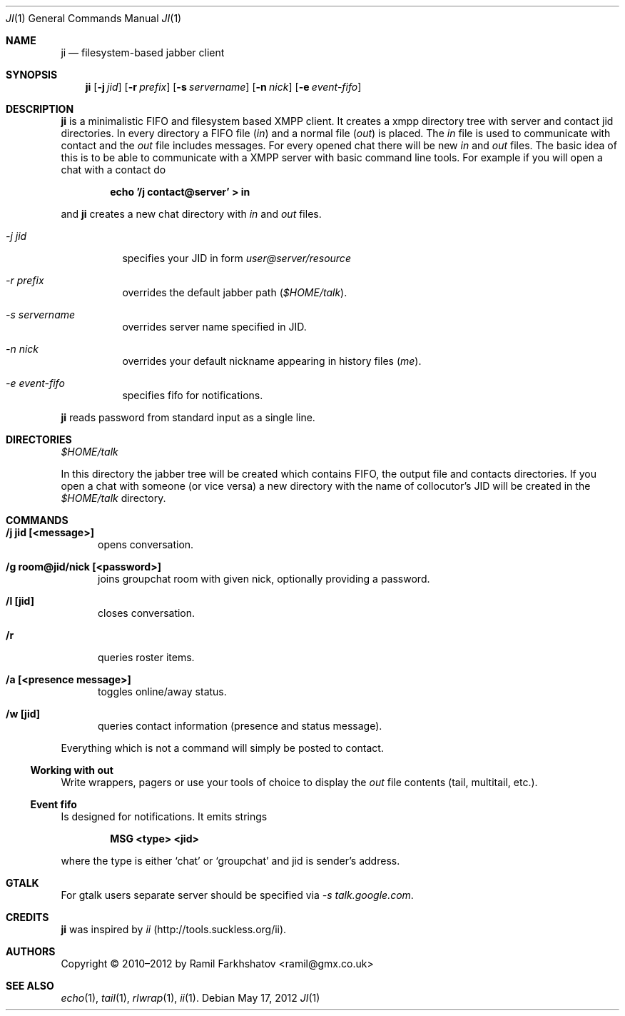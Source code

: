 .Dd May 17, 2012
.Dt JI 1 1
.Os
.Sh NAME

.Nm ji
.Nd filesystem-based jabber client

.Sh SYNOPSIS
.Nm ji
.Op Fl j Ar jid
.Op Fl r Ar prefix
.Op Fl s Ar servername
.Op Fl n Ar nick
.Op Fl e Ar event-fifo

.Sh DESCRIPTION
.Nm
is a minimalistic FIFO and filesystem based XMPP client. It creates a xmpp
directory tree with server and contact jid directories. In every directory a
FIFO file
.Pa ( in )
and a normal file
.Pa ( out )
is placed.
The 
.Pa in
file is used to communicate with contact and the
.Pa out
file includes messages. For every opened chat there will be
new 
.Pa in
and 
.Pa out
files.
The basic idea of this is to be able to communicate with a XMPP server with
basic command line tools.
For example if you will open a chat with a contact do 

.Dl echo '/j contact@server' > in

and 
.Nm
creates a new chat directory with 
.Pa in 
and 
.Pa out 
files.

.Bl -tag
.It Ar -j jid
specifies your JID in form 
.Em user@server/resource

.It Ar -r prefix
overrides the default jabber path
.Pa ( $HOME/talk ) .

.It Ar -s servername
overrides server name specified in JID.

.It Ar -n nick
overrides your default nickname appearing in history files 
.Em ( me ) .

.It Ar -e event-fifo
specifies fifo for notifications.
.El

.Nm
reads password from standard input as a single line.

.Sh DIRECTORIES
.Pa $HOME/talk
.Pp
In this directory the jabber tree will be created which contains FIFO,
the output file and contacts directories. If you open a chat with
someone (or vice versa) a new directory with the name of collocutor's
JID will be created in the 
.Pa $HOME/talk
directory.

.Sh COMMANDS
.Bl -tag -width ...
.It Ic /j jid [<message>]
opens conversation.

.It Ic /g room@jid/nick [<password>]
joins groupchat room with given nick, optionally providing a password.

.It Ic /l [jid]
closes conversation.

.It Ic /r
queries roster items.

.It Ic /a [<presence message>]
toggles online/away status.

.It Ic /w [jid]
queries contact information (presence and status message).
.El

Everything which is not a command will simply be posted to contact.
.Ss Working with out
Write wrappers, pagers or use your tools of choice to display the 
.Pa out
file contents (tail, multitail, etc.).

.Ss Event fifo
Is designed for notifications. It emits strings

.Dl MSG <type> <jid>

where the type is either 
.Ql chat
or
.Ql groupchat
and jid is sender's address.

.Sh GTALK

For gtalk users separate server should be specified via
.Ar -s talk.google.com .

.Sh CREDITS
.Nm
was inspired by 
.Em ii
(http://tools.suckless.org/ii).

.Sh AUTHORS
Copyright \(co 2010–2012 by
.An Ramil Farkhshatov <ramil@gmx.co.uk>

.Sh SEE ALSO
.Xr echo 1 ,
.Xr tail 1 ,
.Xr rlwrap 1 ,
.Xr ii 1 .
